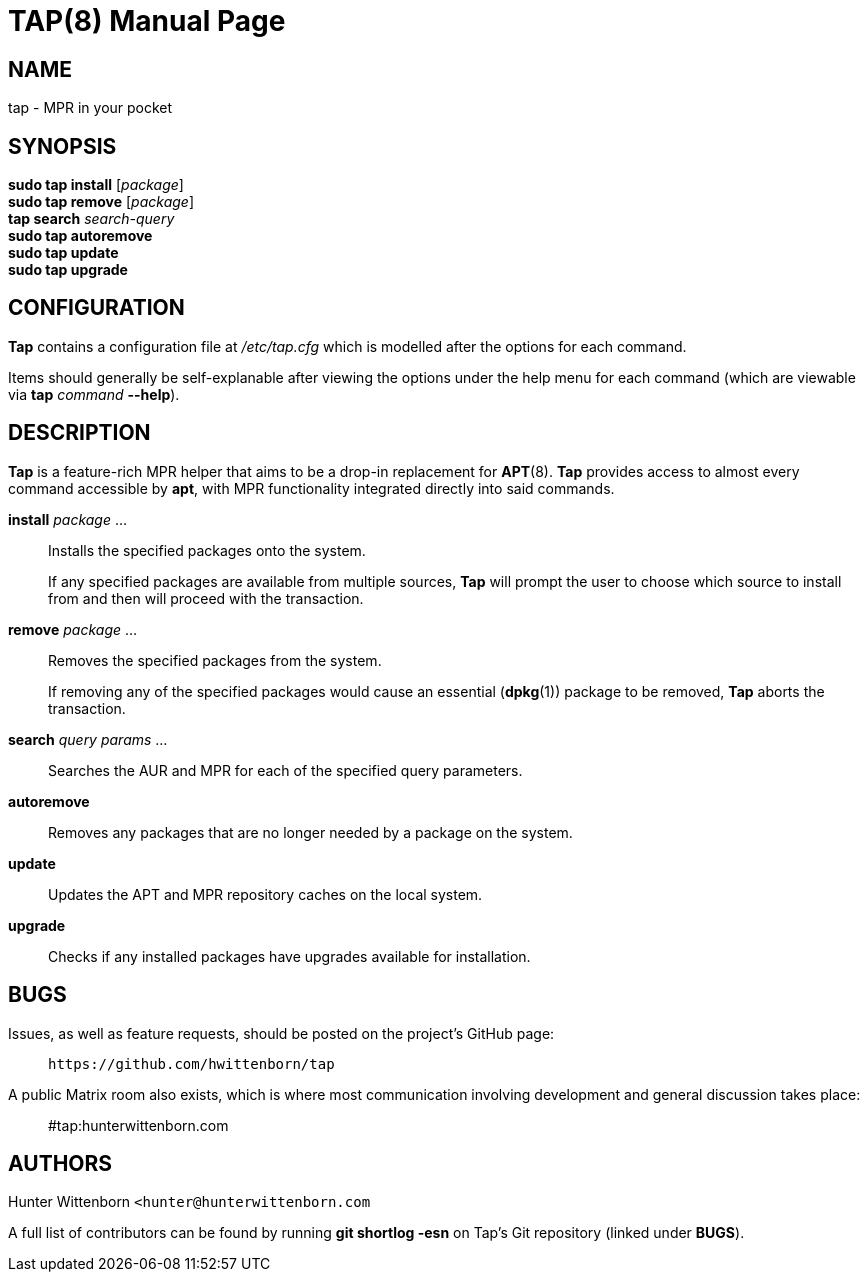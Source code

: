 = TAP(8)
:doctype: manpage
:hardbreaks:
:manmanual: Tap manual
:mansource: TAP {pkgver}

== NAME
tap - MPR in your pocket

== SYNOPSIS
*sudo tap install* [_package_]
*sudo tap remove* [_package_]
*tap search* _search-query_
*sudo tap autoremove*
*sudo tap update*
*sudo tap upgrade*

== CONFIGURATION
*Tap* contains a configuration file at _/etc/tap.cfg_ which is modelled after the options for each command.

Items should generally be self-explanable after viewing the options under the help menu for each command (which are viewable via *tap* _command_ *--help*).

== DESCRIPTION
*Tap* is a feature-rich MPR helper that aims to be a drop-in replacement for *APT*(8). *Tap* provides access to almost every command accessible by *apt*, with MPR functionality integrated directly into said commands.

*install* _package_ ...::
Installs the specified packages onto the system.
+
If any specified packages are available from multiple sources, *Tap* will prompt the user to choose which source to install from and then will proceed with the transaction.

*remove* _package_ ...::
Removes the specified packages from the system.
+
If removing any of the specified packages would cause an essential (*dpkg*(1)) package to be removed, *Tap* aborts the transaction.

*search* _query params_ ...::
Searches the AUR and MPR for each of the specified query parameters.

*autoremove*::
Removes any packages that are no longer needed by a package on the system.

*update*::
Updates the APT and MPR repository caches on the local system.

*upgrade*::
Checks if any installed packages have upgrades available for installation.

== BUGS
Issues, as well as feature requests, should be posted on the project's GitHub page: ::
`+https://github.com/hwittenborn/tap+`

A public Matrix room also exists, which is where most communication involving development and general discussion takes place: ::
#tap:hunterwittenborn.com

== AUTHORS
Hunter Wittenborn `+<hunter@hunterwittenborn.com+`

A full list of contributors can be found by running *git shortlog -esn* on Tap’s Git repository (linked under *BUGS*).
